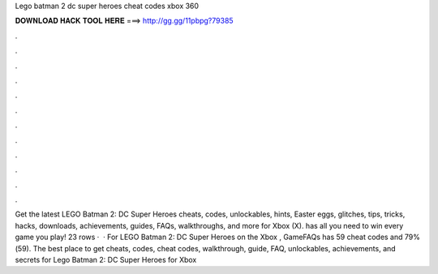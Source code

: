 Lego batman 2 dc super heroes cheat codes xbox 360

𝐃𝐎𝐖𝐍𝐋𝐎𝐀𝐃 𝐇𝐀𝐂𝐊 𝐓𝐎𝐎𝐋 𝐇𝐄𝐑𝐄 ===> http://gg.gg/11pbpg?79385

.

.

.

.

.

.

.

.

.

.

.

.

Get the latest LEGO Batman 2: DC Super Heroes cheats, codes, unlockables, hints, Easter eggs, glitches, tips, tricks, hacks, downloads, achievements, guides, FAQs, walkthroughs, and more for Xbox (X).  has all you need to win every game you play! 23 rows ·  · For LEGO Batman 2: DC Super Heroes on the Xbox , GameFAQs has 59 cheat codes and 79%(59). The best place to get cheats, codes, cheat codes, walkthrough, guide, FAQ, unlockables, achievements, and secrets for Lego Batman 2: DC Super Heroes for Xbox 